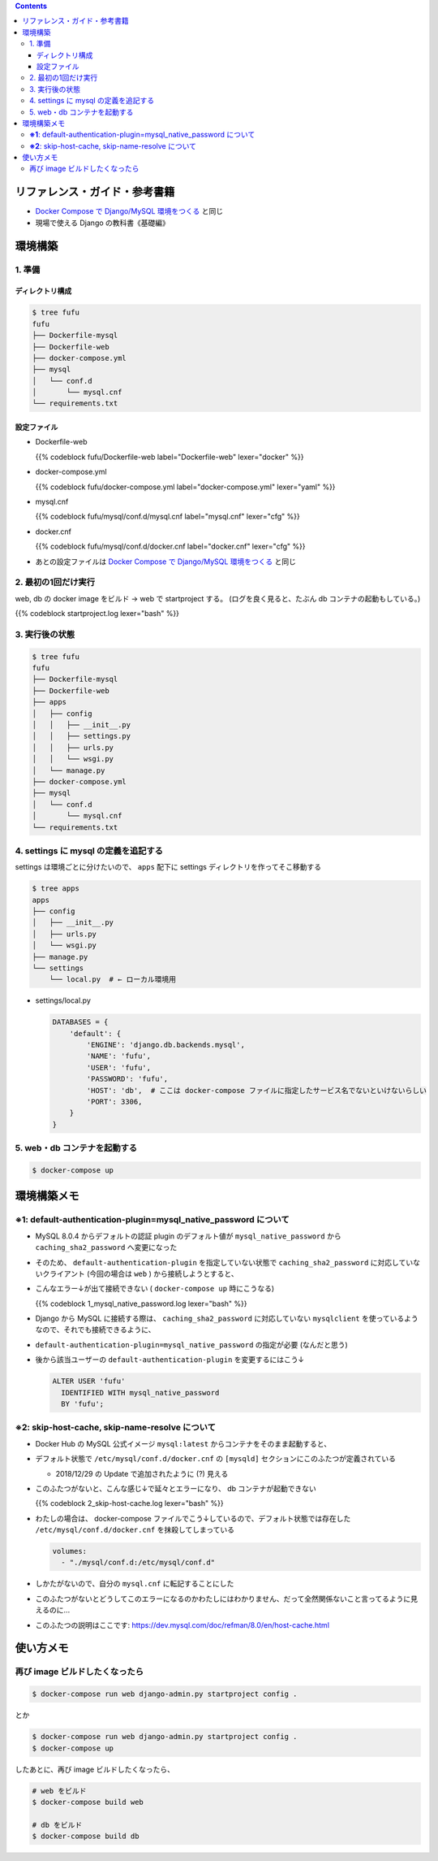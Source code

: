 .. title: Docker Compose で Django/MySQL 環境をつくる その2
.. tags: docker
.. date: 2019-01-20
.. slug: index
.. status: published


.. raw:: html

  <details>
    <summary>目次</summary>

.. contents::

.. raw:: html

  </details>


リファレンス・ガイド・参考書籍
==============================
- `Docker Compose で Django/MySQL 環境をつくる </docker/create-django-env-with-docker-compose-mysql>`_ と同じ
- 現場で使える Django の教科書《基礎編》


環境構築
========

1. 準備
-------

ディレクトリ構成
^^^^^^^^^^^^^^^^

.. code-block:: shell

  $ tree fufu
  fufu
  ├── Dockerfile-mysql
  ├── Dockerfile-web
  ├── docker-compose.yml
  ├── mysql
  │   └── conf.d
  │       └── mysql.cnf
  └── requirements.txt

設定ファイル
^^^^^^^^^^^^^

- Dockerfile-web

  {{% codeblock fufu/Dockerfile-web label="Dockerfile-web" lexer="docker" %}}


- docker-compose.yml

  {{% codeblock fufu/docker-compose.yml label="docker-compose.yml" lexer="yaml" %}}


- mysql.cnf

  {{% codeblock fufu/mysql/conf.d/mysql.cnf label="mysql.cnf" lexer="cfg" %}}


- docker.cnf

  {{% codeblock fufu/mysql/conf.d/docker.cnf label="docker.cnf" lexer="cfg" %}}


- あとの設定ファイルは `Docker Compose で Django/MySQL 環境をつくる </docker/create-django-env-with-docker-compose-mysql>`_ と同じ


2. 最初の1回だけ実行
--------------------

web, db の docker image をビルド -> web で startproject する。 (ログを良く見ると、たぶん db コンテナの起動もしている。)

{{% codeblock startproject.log lexer="bash" %}}


3. 実行後の状態
---------------

.. code-block:: shell

  $ tree fufu
  fufu
  ├── Dockerfile-mysql
  ├── Dockerfile-web
  ├── apps
  │   ├── config
  │   │   ├── __init__.py
  │   │   ├── settings.py
  │   │   ├── urls.py
  │   │   └── wsgi.py
  │   └── manage.py
  ├── docker-compose.yml
  ├── mysql
  │   └── conf.d
  │       └── mysql.cnf
  └── requirements.txt


4. settings に mysql の定義を追記する
-------------------------------------
settings は環境ごとに分けたいので、 ``apps`` 配下に settings ディレクトリを作ってそこ移動する

.. code-block:: bash

  $ tree apps
  apps
  ├── config
  │   ├── __init__.py
  │   ├── urls.py
  │   └── wsgi.py
  ├── manage.py
  └── settings
      └── local.py  # ← ローカル環境用

- settings/local.py

  .. code-block:: python

    DATABASES = {
        'default': {
            'ENGINE': 'django.db.backends.mysql',
            'NAME': 'fufu',
            'USER': 'fufu',
            'PASSWORD': 'fufu',
            'HOST': 'db',  # ここは docker-compose ファイルに指定したサービス名でないといけないらしい
            'PORT': 3306,
        }
    }


5. web・db コンテナを起動する
-------------------------------------

.. code-block:: bash

  $ docker-compose up


環境構築メモ
=============
**※1**: default-authentication-plugin=mysql_native_password について
-------------------------------------------------------------------------

- MySQL 8.0.4 からデフォルトの認証 plugin のデフォルト値が ``mysql_native_password`` から ``caching_sha2_password`` へ変更になった
- そのため、 ``default-authentication-plugin`` を指定していない状態で ``caching_sha2_password`` に対応していないクライアント (今回の場合は ``web`` ) から接続しようとすると、
- こんなエラー↓が出て接続できない ( ``docker-compose up`` 時にこうなる)

  {{% codeblock 1_mysql_native_password.log lexer="bash" %}}

- Django から MySQL に接続する際は、 ``caching_sha2_password`` に対応していない ``mysqlclient`` を使っているようなので、それでも接続できるように、
- ``default-authentication-plugin=mysql_native_password`` の指定が必要 (なんだと思う)
- 後から該当ユーザーの ``default-authentication-plugin`` を変更するにはこう↓

  .. code-block:: shell

    ALTER USER 'fufu'
      IDENTIFIED WITH mysql_native_password
      BY 'fufu';


**※2**: skip-host-cache, skip-name-resolve について
-------------------------------------------------------------

- Docker Hub の MySQL 公式イメージ ``mysql:latest`` からコンテナをそのまま起動すると、
- デフォルト状態で ``/etc/mysql/conf.d/docker.cnf`` の ``[mysqld]`` セクションにこのふたつが定義されている

  - 2018/12/29 の Update で追加されたように (?) 見える

- このふたつがないと、こんな感じ↓で延々とエラーになり、 db コンテナが起動できない

  {{% codeblock 2_skip-host-cache.log lexer="bash" %}}

- わたしの場合は、 docker-compose ファイルでこう↓しているので、デフォルト状態では存在した ``/etc/mysql/conf.d/docker.cnf`` を抹殺してしまっている

  .. code-block:: yaml

    volumes:
      - "./mysql/conf.d:/etc/mysql/conf.d"

- しかたがないので、自分の ``mysql.cnf`` に転記することにした
- このふたつがないとどうしてこのエラーになるのかわたしにはわかりません、だって全然関係ないこと言ってるように見えるのに...
- このふたつの説明はここです: https://dev.mysql.com/doc/refman/8.0/en/host-cache.html


使い方メモ
===========

再び image ビルドしたくなったら
-------------------------------

.. code-block:: shell

  $ docker-compose run web django-admin.py startproject config .

とか

.. code-block:: shell

  $ docker-compose run web django-admin.py startproject config .
  $ docker-compose up

したあとに、再び image ビルドしたくなったら、

.. code-block:: shell

  # web をビルド
  $ docker-compose build web

  # db をビルド
  $ docker-compose build db
